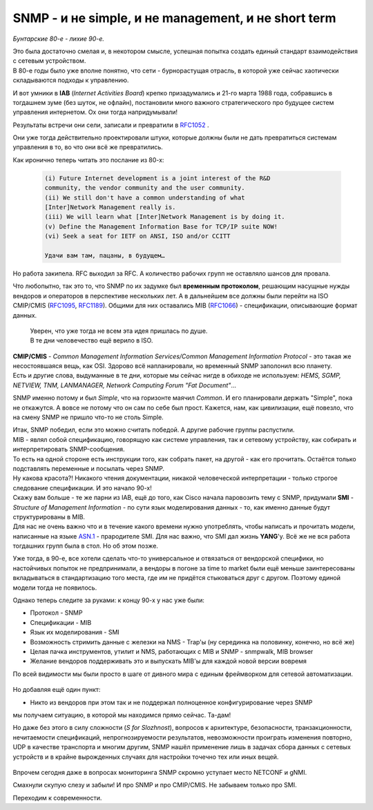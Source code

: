 .. meta::
   :http-equiv=Content-Type: text/html; charset=utf-8

SNMP - и не simple, и не management, и не short term
====================================================

*Бунтарские 80-е - лихие 90-е.*

| Это была достаточно смелая и, в некотором смысле, успешная попытка создать единый стандарт взаимодействия с сетевым устройством.
| В 80-е годы было уже вполне понятно, что сети - бурнорастущая отрасль, в которой уже сейчас хаотически складываются подходы к управлению.

И вот умники в **IAB** (*Internet Activities Board*) крепко призадумались и 21-го марта 1988 года, собравшись в тогдашнем зуме (без шуток, не офлайн), постановили много важного стратегического про будущее систем управления интернетом. Ох они тогда напридумывали!

Результаты встречи они сели, записали и превратили в `RFC1052 <https://datatracker.ietf.org/doc/html/rfc1052>`_ .

Они уже тогда действительно проектировали штуки, которые должны были не дать превратиться системам управления в то, во что они всё же превратились. 

Как иронично теперь читать это послание из 80-х:

    .. code-block:: bash

       (i) Future Internet development is a joint interest of the R&D
       community, the vendor community and the user community.     
       (ii) We still don't have a common understanding of what
       [Inter]Network Management really is.
       (iii) We will learn what [Inter]Network Management is by doing it.
       (v) Define the Management Information Base for TCP/IP suite NOW!
       (vi) Seek a seat for IETF on ANSI, ISO and/or CCITT

       Удачи вам там, пацаны, в будущем… 


Но работа закипела. RFC выходил за RFC. А количество рабочих групп не оставляло шансов для провала.

Что любопытно, так это то, что SNMP по их задумке был **временным протоколом**, решающим насущные нужды вендоров и операторов в перспективе нескольких лет. А в дальнейшем все должны были перейти на ISO CMIP/CMIS (`RFC1095 <https://www.ietf.org/rfc/rfc1095.txt>`_, `RFC1189 <https://www.ietf.org/rfc/rfc1189.txt>`_). Общими для них оставались MIB (`RFC1066 <https://datatracker.ietf.org/doc/html/rfc1066>`_) - спецификации, описывающие формат данных.

    | Уверен, что уже тогда не всем эта идея пришлась по душе.
    | В те дни человечество ещё верило в ISO.

| **CMIP/CMIS** - *Common Management Information Services/Common Management Information Protocol* - это такая же несостоявшаяся вещь, как OSI. Здорово всё напланировали, но временный SNMP заполонил всю планету.
| Есть и другие слова, выдуманные в те дни, которые мы сейчас нигде в обиходе не используем: *HEMS, SGMP, NETVIEW, TNM, LANMANAGER, Network Computing Forum "Fat Document"*...

SNMP именно потому и был *Simple*, что на горизонте маячил *Common*. И его планировали держать "Simple", пока не откажутся. А вовсе не потому что он сам по себе был прост. Кажется, нам, как цивилизации, ещё повезло, что на смену SNMP не пришло что-то не столь Simple.

| Итак, SNMP победил, если это можно считать победой. А другие рабочие группы распустили.
| MIB - являл собой спецификацию, говорящую как системе управления, так и сетевому устройству, как собирать и интерпретировать SNMP-сообщения.
| То есть на одной стороне есть инструкции того, как собрать пакет, на другой - как его прочитать. Остаётся только подставлять переменные и посылать через SNMP.
| Ну какова красота?! Никакого чтения документации, никакой человеческой интерпретации - только строгое следование спецификации. И это начало 90-х!

| Скажу вам больше - те же парни из IAB, ещё до того, как Cisco начала паровозить тему с SNMP, придумали **SMI** - *Structure of Management Information* - по сути язык моделирования данных - то, как именно данные будут структурированы в MIB.
| Для нас не очень важно что и в течение какого времени нужно употреблять, чтобы написать и прочитать модели, написанные на языке `ASN.1 <https://habr.com/ru/post/150757/>`_ - прародителе SMI. Для нас важно, что SMI дал жизнь **YANG**'у. Всё же не вся работа тогдашних групп была в стол. Но об этом позже.

Уже тогда, в 90-е, все хотели сделать что-то универсальное и отвязаться от вендорской специфики, но настойчивых попыток не предпринимали, а вендоры в погоне за time to market были ещё меньше заинтересованы вкладываться в стандартизацию того места, где им не придётся стыковаться друг с другом. Поэтому единой модели тогда не появилось.

Однако теперь следите за руками: к концу 90-х у нас уже были:

* Протокол - SNMP
* Спецификации - MIB
* Язык их моделирования - SMI
* Возможность стримить данные с железки на NMS - Trap'ы (ну серединка на половинку, конечно, но всё же)
* Целая пачка инструментов, утилит и NMS, работающих с MIB и SNMP - snmpwalk, MIB browser
* Желание вендоров поддерживать это и выпускать MIB'ы для каждой новой версии вовремя


По всей видимости мы были просто в шаге от дивного мира с единым фреймворком для сетевой автоматизации.

    .. figure:: https://fs.linkmeup.ru/images/adsm/5/if-world.png
           :width: 800
           :align: center

Но добавляя ещё один пункт:

* Никто из вендоров при этом так и не поддержал полноценное конфигурирование через SNMP

мы получаем ситуацию, в которой мы находимся прямо сейчас. Та-дам!

Но даже без этого в силу сложности (*S for Slozhnost*), вопросов к архитектуре, безопасности, транзакционности, нечитаемости спецификаций, непрогнозируемости результатов, невозможности проиграть изменения повторно, UDP в качестве транспорта и многим другим, SNMP нашёл применение лишь в задачах сбора данных с сетевых устройств и в крайне вырожденных случаях для настройки точечно тех или иных вещей. 

    .. figure:: https://fs.linkmeup.ru/images/adsm/5/change_my_mind.jpg
           :width: 800
           :align: center

Впрочем сегодня даже в вопросах мониторинга SNMP скромно уступает место NETCONF и gNMI.

Смахнули скупую слезу и забыли! И про SNMP и про CMIP/CMIS. Не забываем только про SMI.

Переходим к современности.
